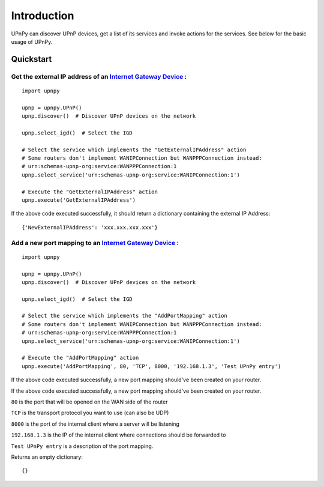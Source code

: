 Introduction
============

.. _Internet Gateway Device: https://en.wikipedia.org/wiki/Internet_Gateway_Device_Protocol

UPnPy can discover UPnP devices, get a list of its services and invoke actions for the services.
See below for the basic usage of UPnPy.

Quickstart
^^^^^^^^^^

**Get the external IP address of an** `Internet Gateway Device`_ **:**
----------------------------------------------------------------------

::

        import upnpy

        upnp = upnpy.UPnP()
        upnp.discover()  # Discover UPnP devices on the network

        upnp.select_igd()  # Select the IGD

        # Select the service which implements the "GetExternalIPAddress" action
        # Some routers don't implement WANIPConnection but WANPPPConnection instead:
        # urn:schemas-upnp-org:service:WANPPPConnection:1
        upnp.select_service('urn:schemas-upnp-org:service:WANIPConnection:1')

        # Execute the "GetExternalIPAddress" action
        upnp.execute('GetExternalIPAddress')

If the above code executed successfully, it should return a dictionary containing the external IP Address:

::

    {'NewExternalIPAddress': 'xxx.xxx.xxx.xxx'}


**Add a new port mapping to an** `Internet Gateway Device`_ **:**
-----------------------------------------------------------------

::

    import upnpy

    upnp = upnpy.UPnP()
    upnp.discover()  # Discover UPnP devices on the network

    upnp.select_igd()  # Select the IGD

    # Select the service which implements the "AddPortMapping" action
    # Some routers don't implement WANIPConnection but WANPPPConnection instead:
    # urn:schemas-upnp-org:service:WANPPPConnection:1
    upnp.select_service('urn:schemas-upnp-org:service:WANIPConnection:1')

    # Execute the "AddPortMapping" action
    upnp.execute('AddPortMapping', 80, 'TCP', 8000, '192.168.1.3', 'Test UPnPy entry')

If the above code executed successfully, a new port mapping should've been created on your router.

If the above code executed successfully, a new port mapping should've been created on your router.

``80`` is the port that will be opened on the WAN side of the router

``TCP`` is the transport protocol you want to use (can also be UDP)

``8000`` is the port of the internal client where a server will be listening

``192.168.1.3`` is the IP of the internal client where connections should be forwarded to

``Test UPnPy entry`` is a description of the port mapping.

Returns an empty dictionary:

::

    {}

